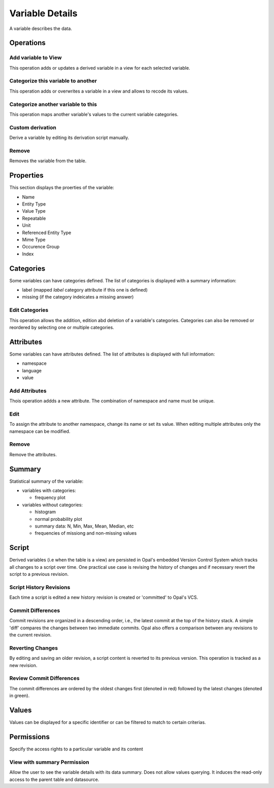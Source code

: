 Variable Details
================

A variable describes the data.

Operations
----------

Add variable to View
~~~~~~~~~~~~~~~~~~~~

This operation adds or updates a derived variable in a view for each selected variable.

Categorize this variable to another
~~~~~~~~~~~~~~~~~~~~~~~~~~~~~~~~~~~

This operation adds or overwrites a variable in a view and allows to recode its values.

Categorize another variable to this
~~~~~~~~~~~~~~~~~~~~~~~~~~~~~~~~~~~

This operation maps another variable's values to the current variable categories.

Custom derivation
~~~~~~~~~~~~~~~~~

Derive a variable by editing its derivation script manually.

Remove
~~~~~~

Removes the variable from the table.

Properties
----------

This section displays the proerties of the variable:

* Name
* Entity Type
* Value Type
* Repeatable
* Unit
* Referenced Entity Type
* Mime Type
* Occurence Group
* Index

Categories
----------

Some variables can have categories defined. The list of categories is displayed with a summary information:

* label (mapped `label` category attribute if this one is defined)
* missing (if the category indeicates a missing answer)

Edit Categories
~~~~~~~~~~~~~~~

This operation allows the addition, edition abd deletion of a variable's categories. Categories can also be removed or reordered by selecting one or multiple categories.

Attributes
----------

Some variables can have attributes defined. The list of attributes is displayed with full information:

* namespace
* language
* value

Add Attributes
~~~~~~~~~~~~~~

Thois operation addds a new attribute. The combination of namespace and name must be unique.

Edit
~~~~

To assign the attribute to another namespace, change its name or set its value. When editing multiple attributes only the namespace can be modified.

Remove
~~~~~~

Remove the attributes.

Summary
-------

Statistical summary of the variable:

* variables with categories:

  - frequency plot

* variables without categories:

  - histogram
  - normal probability plot
  - summary data: N, Min, Max, Mean, Median, etc
  - frequencies of missiong and non-missing values

Script
------

Derived variables (i.e  when the table is a view) are persisted in Opal's embedded Version Control System which tracks all changes to a script over time. One practical use case is revising the history of changes and if necessary revert the script to a previous revision.

Script History Revisions
~~~~~~~~~~~~~~~~~~~~~~~~

Each time a script is edited a new history revision is created or 'committed' to Opal's VCS.

Commit Differences
~~~~~~~~~~~~~~~~~~

Commit revisions are organized in a descending order, i.e., the latest commit at the top of the history stack. A simple 'diff' compares the  changes between two immediate commits. Opal also offers a comparison between any revisions to the current revision.

Reverting Changes
~~~~~~~~~~~~~~~~~

By editing and saving an older revision, a script  content is reverted to its previous version. This operation is tracked as a new revision.

Review Commit Differences
~~~~~~~~~~~~~~~~~~~~~~~~~

The commit differences are ordered by the oldest changes first (denoted in red) followed by the latest changes (denoted in green).

Values
------

Values can be displayed for a specific identifier or can be filtered to match to certain criterias.

Permissions
-----------

Specify the access rights to a particular variable and its content

View with summary Permission
~~~~~~~~~~~~~~~~~~~~~~~~~~~~

Allow the user to see the variable details with its data summary. Does not allow values querying. It induces the read-only access to the parent table and datasource.
